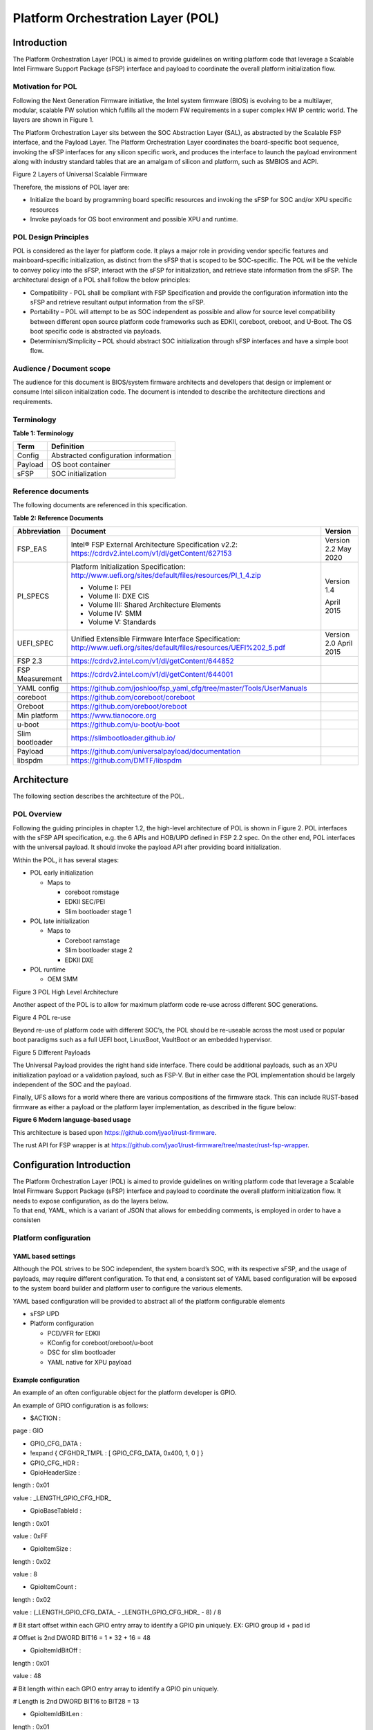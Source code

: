 .. _platform-orchestration-layer-pol:

Platform Orchestration Layer (POL)
==================================

Introduction
------------

The Platform Orchestration Layer (POL) is aimed to provide guidelines on
writing platform code that leverage a Scalable Intel Firmware Support
Package (sFSP) interface and payload to coordinate the overall platform
initialization flow.

Motivation for POL
~~~~~~~~~~~~~~~~~~

Following the Next Generation Firmware initiative, the Intel system
firmware (BIOS) is evolving to be a multilayer, modular, scalable FW
solution which fulfills all the modern FW requirements in a super
complex HW IP centric world. The layers are shown in Figure 1.

The Platform Orchestration Layer sits between the SOC Abstraction Layer
(SAL), as abstracted by the Scalable FSP interface, and the Payload
Layer. The Platform Orchestration Layer coordinates the board-specific
boot sequence, invoking the sFSP interfaces for any silicon specific
work, and produces the interface to launch the payload environment along
with industry standard tables that are an amalgam of silicon and
platform, such as SMBIOS and ACPI.

.. image:: images/image3.png
   :width: 6.5in
   :height: 3.65625in

Figure 2 Layers of Universal Scalable Firmware

Therefore, the missions of POL layer are:

-  Initialize the board by programming board specific resources and
   invoking the sFSP for SOC and/or XPU specific resources

-  Invoke payloads for OS boot environment and possible XPU and runtime.

POL Design Principles
~~~~~~~~~~~~~~~~~~~~~

POL is considered as the layer for platform code. It plays a major role
in providing vendor specific features and mainboard-specific
initialization, as distinct from the sFSP that is scoped to be
SOC-specific. The POL will be the vehicle to convey policy into the
sFSP, interact with the sFSP for initialization, and retrieve state
information from the sFSP. The architectural design of a POL shall
follow the below principles:

-  Compatibility - POL shall be compliant with FSP Specification and
   provide the configuration information into the sFSP and retrieve
   resultant output information from the sFSP.

-  Portability – POL will attempt to be as SOC independent as possible
   and allow for source level compatibility between different open
   source platform code frameworks such as EDKII, coreboot, oreboot, and
   U-Boot. The OS boot specific code is abstracted via payloads.

-  Determinism/Simplicity – POL should abstract SOC initialization
   through sFSP interfaces and have a simple boot flow.

Audience / Document scope
~~~~~~~~~~~~~~~~~~~~~~~~~

The audience for this document is BIOS/system firmware architects and
developers that design or implement or consume Intel silicon
initialization code. The document is intended to describe the
architecture directions and requirements.

.. _terminology-1:

Terminology
~~~~~~~~~~~

.. _terminology_table:

**Table 1: Terminology**

======= ====================================
Term    Definition
======= ====================================
Config  Abstracted configuration information
Payload OS boot container
sFSP    SOC initialization
======= ====================================

Reference documents
~~~~~~~~~~~~~~~~~~~

The following documents are referenced in this specification.

.. _reference_documents:

**Table 2: Reference Documents**

+-----------------+-------------------------------------------------------------------------+-------------+
| Abbreviation    | Document                                                                | Version     |
+=================+=========================================================================+=============+
| FSP_EAS         | Intel® FSP External Architecture                                        | Version 2.2 |
|                 | Specification v2.2:                                                     | May 2020    |
|                 | https://cdrdv2.intel.com/v1/dl/getContent/627153                        |             |
+-----------------+-------------------------------------------------------------------------+-------------+
| PI_SPECS        | Platform Initialization                                                 | Version 1.4 |
|                 | Specification:                                                          |             |
|                 | http://www.uefi.org/sites/default/files/resources/PI_1_4.zip            | April 2015  |
|                 |                                                                         |             |
|                 | -  Volume I: PEI                                                        |             |
|                 |                                                                         |             |
|                 | -  Volume II: DXE CIS                                                   |             |
|                 |                                                                         |             |
|                 | -  Volume III: Shared Architecture                                      |             |
|                 |    Elements                                                             |             |
|                 |                                                                         |             |
|                 | -  Volume IV: SMM                                                       |             |
|                 |                                                                         |             |
|                 | -  Volume V: Standards                                                  |             |
+-----------------+-------------------------------------------------------------------------+-------------+
| UEFI_SPEC       | Unified Extensible Firmware                                             | Version 2.0 |
|                 | Interface Specification:                                                | April 2015  |
|                 | http://www.uefi.org/sites/default/files/resources/UEFI%202_5.pdf        |             |
+-----------------+-------------------------------------------------------------------------+-------------+
| FSP 2.3         | https://cdrdv2.intel.com/v1/dl/getContent/644852                        |             |
+-----------------+-------------------------------------------------------------------------+-------------+
| FSP Measurement | https://cdrdv2.intel.com/v1/dl/getContent/644001                        |             |
+-----------------+-------------------------------------------------------------------------+-------------+
|                 |                                                                         |             |
+-----------------+-------------------------------------------------------------------------+-------------+
| YAML config     | https://github.com/joshloo/fsp_yaml_cfg/tree/master/Tools/UserManuals   |             |
+-----------------+-------------------------------------------------------------------------+-------------+
| coreboot        | https://github.com/coreboot/coreboot                                    |             |
+-----------------+-------------------------------------------------------------------------+-------------+
| Oreboot         | https://github.com/oreboot/oreboot                                      |             |
+-----------------+-------------------------------------------------------------------------+-------------+
| Min platform    | https://www.tianocore.org                                               |             |
+-----------------+-------------------------------------------------------------------------+-------------+
| u-boot          | https://github.com/u-boot/u-boot                                        |             |
+-----------------+-------------------------------------------------------------------------+-------------+
| Slim bootloader | https://slimbootloader.github.io/                                       |             |
+-----------------+-------------------------------------------------------------------------+-------------+
| Payload         | https://github.com/universalpayload/documentation                       |             |
+-----------------+-------------------------------------------------------------------------+-------------+
| libspdm         | https://github.com/DMTF/libspdm                                         |             |
+-----------------+-------------------------------------------------------------------------+-------------+

Architecture
------------

The following section describes the architecture of the POL.

POL Overview
~~~~~~~~~~~~

Following the guiding principles in chapter 1.2, the high-level
architecture of POL is shown in Figure 2. POL interfaces with the sFSP
API specification, e.g. the 6 APIs and HOB/UPD defined in FSP 2.2 spec.
On the other end, POL interfaces with the universal payload. It should
invoke the payload API after providing board initialization.

Within the POL, it has several stages:

-  POL early initialization

   -  Maps to

      -  coreboot romstage

      -  EDKII SEC/PEI

      -  Slim bootloader stage 1

-  POL late initialization

   -  Maps to

      -  Coreboot ramstage

      -  Slim bootloader stage 2

      -  EDKII DXE

-  POL runtime

   -  OEM SMM

.. image:: images/image4.PNG
   :alt: POL High Level Architecture
   :width: 4.16992in
   :height: 3.125in

Figure 3 POL High Level Architecture

Another aspect of the POL is to allow for maximum platform code re-use
across different SOC generations.

.. image:: images/image5.PNG
   :alt: POL re-use
   :width: 6.36547in
   :height: 1.21892in

Figure 4 POL re-use

Beyond re-use of platform code with different SOC’s, the POL should be
re-useable across the most used or popular boot paradigms such as a full
UEFI boot, LinuxBoot, VaultBoot or an embedded hypervisor.

.. image:: images/image6.PNG
   :alt: Different Payloads
   :width: 6.5in
   :height: 2.34653in

Figure 5 Different Payloads

The Universal Payload provides the right hand side interface. There
could be additional payloads, such as an XPU initialization payload or a
validation payload, such as FSP-V. But in either case the POL
implementation should be largely independent of the SOC and the payload.

Finally, UFS allows for a world where there are various compositions of
the firmware stack. This can include RUST-based firmware as either a
payload or the platform layer implementation, as described in the figure
below:

.. image:: images/image7.png
   :width: 5in
   :height: 2.8125in

**Figure 6 Modern language-based usage**

This architecture is based upon https://github.com/jyao1/rust-firmware.

The rust API for FSP wrapper is at https://github.com/jyao1/rust-firmware/tree/master/rust-fsp-wrapper.

Configuration Introduction
--------------------------

| The Platform Orchestration Layer (POL) is aimed to provide guidelines
  on writing platform code that leverage a Scalable Intel Firmware
  Support Package (sFSP) interface and payload to coordinate the overall
  platform initialization flow. It needs to expose configuration, as do
  the layers below.
| To that end, YAML, which is a variant of JSON that allows for
  embedding comments, is employed in order to have a consisten

Platform configuration
~~~~~~~~~~~~~~~~~~~~~~

YAML based settings
^^^^^^^^^^^^^^^^^^^

Although the POL strives to be SOC independent, the system board’s SOC,
with its respective sFSP, and the usage of payloads, may require
different configuration. To that end, a consistent set of YAML based
configuration will be exposed to the system board builder and platform
user to configure the various elements.

YAML based configuration will be provided to abstract all of the
platform configurable elements

-  sFSP UPD

-  Platform configuration

   -  PCD/VFR for EDKII

   -  KConfig for coreboot/oreboot/u-boot

   -  DSC for slim bootloader

   -  YAML native for XPU payload

Example configuration
^^^^^^^^^^^^^^^^^^^^^

An example of an often configurable object for the platform developer is
GPIO.

An example of GPIO configuration is as follows:

- $ACTION :

page : GIO

- GPIO_CFG_DATA :

- !expand { CFGHDR_TMPL : [ GPIO_CFG_DATA, 0x400, 1, 0 ] }

- GPIO_CFG_HDR :

- GpioHeaderSize :

length : 0x01

value : \_LENGTH_GPIO_CFG_HDR\_

- GpioBaseTableId :

length : 0x01

value : 0xFF

- GpioItemSize :

length : 0x02

value : 8

- GpioItemCount :

length : 0x02

value : (_LENGTH_GPIO_CFG_DATA\_ - \_LENGTH_GPIO_CFG_HDR\_ - 8) / 8

# Bit start offset within each GPIO entry array to identify a GPIO pin
uniquely. EX: GPIO group id + pad id

# Offset is 2nd DWORD BIT16 = 1 \* 32 + 16 = 48

- GpioItemIdBitOff :

length : 0x01

value : 48

# Bit length within each GPIO entry array to identify a GPIO pin
uniquely.

# Length is 2nd DWORD BIT16 to BIT28 = 13

- GpioItemIdBitLen :

length : 0x01

value : 13

# Bit offset within each GPIO entry array to indicate SKIP a GPIO
programming

# Offset is 2nd DWORD BIT31 = 63

- GpioItemValidBitOff :

length : 0x01

value : 63

- GpioItemUnused :

length : 0x01

value : 0

# Need 1 bit per GPIO. So this mask byte length needs to be at least
(GpioNumber + 7) / 8

# Padding can be added to let the whole length aligned at DWORD boundary

- GpioBaseTableBitMask :

length : 38

value : {0}

- GpioTableData :

length : 0

value : 0

1.1.1 Example implementation
~~~~~~~~~~~~~~~~~~~~~~~~~~~~

An example of implementation in EDKII is Intel Seamless Board
Configuration (SBC). This feature provides a standardized and
centralized interface for various board HW configuration, including
GPIO, PCIe Clock, USB OC, DRAM, I2C, etc. The interface currently is
leveraging Structured PCD in VPD which allows both manually and tool
assisted modification for different HW setting in EDK2 Platform Payload.

SBC also supports multiple board configuration scenario with board
identifier mapped to SkuId in EDKII PCD.

.. image:: images/image8.png
   :width: 4.4375in
   :height: 2.86458in

Figure 6 Board configuration

Example implementation with Structured PCD:

gBoardModuleTokenSpaceGuid.VpdPcdBoardGpioTable|*|{CODE({

| {GPIO_PIN_1, {GpioSettingA,GpioSettingB, GpioSettingC, ...}},
| {GPIO_PIN_2, {GpioSettingA,GpioSettingB, GpioSettingC, ...}},
| …

{0x0} // terminator

})}

Components in EDKII Bootloader will consume these HW configuration while
the configuration data is already selected based on SkuId during POST.
Then these setting will be applied into silicon or board HW via sFSP.
Necessary information will also be wrapped and passed to OS, such as
GPIO related setting in ACPI Table.

Shareable platform code
~~~~~~~~~~~~~~~~~~~~~~~

For the platform implementation, there are two means of code sharing.
One way to share content is via binary universal payloads, and the other
is via source code.

TBD – example source code. Cite moving of PciBus DXE driver to slim
bootloader stage 2 code

OpenSPDM example as source code for sharing across POL implementations.

Advanced features represent a set of platform technologies that are not
needed for basic boot. These features provide a way to extend the
platform firmware capabilities.

For these features to be sharable and extensible, they must adopt a
high-cohesive, low-coupling design. This means an advanced feature
should be mostly self-contained and expose a set of well defined
interfaces that can be called by components outside the feature scope.

An advanced feature should not directly depend on another advanced
feature. Such a dependency should be resolved via an integration layer
(e.g. Board layer). The following represents a high level design of
Advanced Features.

+-------------+
| AFP1        |
+=============+
| AFP2        |
+-------------+
| AFP3        |
+-------------+
| AFP4        |
+-------------+
| Board Layer |
+-------------+

Advanced feature details 
~~~~~~~~~~~~~~~~~~~~~~~~

The low-level design and implementation of Advanced feature may vary
based on boot loaders and other preferences.

The EDKII Min Platform boot loader follows a rich set of design
guidelines conforming EDKII software framework and UEFI specification.

Examples of construction of a Min Platform can be found at
https://github.com/tianocore/edk2-platforms/blob/master/Platform/Intel/MinPlatformPkg/Docs/A_Tour_Beyond_BIOS_Open_Source_IA_Firmware_Platform_Design_Guide_in_EFI_Developer_Kit_II%20-%20V2.pdf

Shareable platform code - definition
^^^^^^^^^^^^^^^^^^^^^^^^^^^^^^^^^^^^

+In this specification, the shareable platform code focuses on **source
code sharing**. Binary sharing should be considered in scalable FSP.

1. The shareable platform code SHALL be reusable by multiple
   bootloaders, including but not limited, to EDKII, slim bootloader,
   coreboot.

2. The shareable platform code SHOULD be reusable across different boot
   phase, such as EDKII PEI/DXE/SMM phase, the coreboot ROM/RAM stage.
   This highly depends upon the use case.

3. The shareable platform code MAY be used for other firmware. For
   example, the `libspdm <https://github.com/DMTF/libspdm>`_ library may be used for system firmware, BMC
   firmware, or even device firmware. It also depends upon the use case
   – if there is business need for sharing.

Shareable platform code - guideline
^^^^^^^^^^^^^^^^^^^^^^^^^^^^^^^^^^^

1. Don’t consume any boot load specific API. For example, UEFI boot
   services, PCI IO Protocol.

2. Don’t consume standard C library. Not all boot load includes standard
   C library.

3. Use static link library if possible. Don’t use dynamic link library.

4. Use heap carefully. Some environment might not have heap.

5. Use global variable carefully. Some environment may only support
   read-only variable because the code runs on the flash.

6. Don’t use inline assembly. Some build environment may not support
   inline assembly.

7. Another guideline is to not expose internal function in public header
   file. The internal header file should be hidden.

8. Define the boot loader provided library dependency clearly, such as
   Hardware Abstract Layer (HAL). It can make library porting easier.

9. Define the boot loader caller provided function dependency clearly,
   such as a callback function.

Shareable platform code – RUST binding API
^^^^^^^^^^^^^^^^^^^^^^^^^^^^^^^^^^^^^^^^^^

1. Include length parameter for any buffer.

2. Have single owner for one buffer. If the caller allocates the buffer,
   the caller shall free the buffer.

3. Define the contract between the caller and callee. E.g. If the input
   buffer is trusted or untrusted?

4. Define the error behavior clearly. Return? Deadloop? Assert?

Interface definitions
~~~~~~~~~~~~~~~~~~~~~

Shareable platform code APIs 
^^^^^^^^^^^^^^^^^^^^^^^^^^^^

Min Platform Advanced Feature Packages (AFP) in EDKII, coreboot 3rd party directory code
''''''''''''''''''''''''''''''''''''''''''''''''''''''''''''''''''''''''''''''''''''''''

Provide example of the Pci enumeration code/library

Show the generic code such as sharable `libspdm <https://github.com/DMTF/libspdm>`_

Shareable board ASL
^^^^^^^^^^^^^^^^^^^

TBD
'''

Shareable platform code APIs – Rust bindings
^^^^^^^^^^^^^^^^^^^^^^^^^^^^^^^^^^^^^^^^^^^^

A Rust library can be created on top of C - API. For example:

 * `rust-openssl <https://github.com/sfackler/rust-openssl>`_ is a Rust binding for `openssl <https://www.openssl.org/>`_ library.

 * `rust-mbedtls <https://github.com/fortanix/rust-mbedtls>`_ is a Rust binding for `mbedtls <https://tls.mbed.org/>`_ library.

In firmware, we have below example:

 * `r-efi <https://github.com/r-efi/r-efi>`_ defines a set of Rust style UEFI data structure.

 * `uefi-rs <https://github.com/rust-osdev/uefi-rs>`_ provides a set of UEFI services interface in Rust.

 * `rust-fsp-wrapper <https://github.com/jyao1/rust-firmware/tree/master/rust-fsp-wrapper>`_ provides a set of Intel FSP APIs for the FSP wrapper.


XPU considerations
------------------

One of the goals of the USF effort is to help support all classes of
silicon , namely XPU’s. An XPU can be a CPU, such as the SOC based upon
Intel Core, Intel Atom, RISC-V or ARM. In addition, the XPU can include
integrated or discrete graphics (iGFX/dGFX), FPGA, AI, networking, or
acceleration.

To that end, there are various aspects of the XPU support.

These include configuration, update, monitoring, and access, both during
the pre-OS and at OS runtime. In the future the latter may move into
level 0, but for now the USF shall treat these.

Like other aspects of USF, XPU considerations are in the POL
specification since the platform is where all of the system components
come together.

Configuration
~~~~~~~~~~~~~

To configure the XPU, a canonical YAML based configuration file will be
provided.

Build time
^^^^^^^^^^

Post ship
^^^^^^^^^

Pre-OS
''''''

Runtime
'''''''

Initialization
~~~~~~~~~~~~~~

Initialization can include having the XPU as part of the sFSP, a
dedicated payload, a UEFI or legacy BIOS option ROM, or some open source
POL portable library.

Open source portable initialization code
^^^^^^^^^^^^^^^^^^^^^^^^^^^^^^^^^^^^^^^^

Dedicated payload 
^^^^^^^^^^^^^^^^^

Option ROM (e.g., dGFX or networking HBA)
^^^^^^^^^^^^^^^^^^^^^^^^^^^^^^^^^^^^^^^^^

sFSP element (e.g., iGFX in Core CPUs)
^^^^^^^^^^^^^^^^^^^^^^^^^^^^^^^^^^^^^^

Update
~~~~~~

It is critical to support both the factory time integration of the XPU
support into the IFWI and/or post ship update of XPU support code.

Slim bootloader update payload
^^^^^^^^^^^^^^^^^^^^^^^^^^^^^^

Overview
''''''''

SBL embedded a built-in Firmware Update (FWU) payload to perform a
secure and power fail-safe firmware update flow. It contains redundant
boot partitions and depends on hardware assisted boot partition switch
to support fail-safe update.

SBL provides abstracted ACPI/WMI interface to trigger FWU flow, EDK2
similar capsule update mechanism to pass the new firmware to bootloader,
and EDK2 similar way to report the FWU status back to OS through ACPI
table.

Firmware Update Flow
''''''''''''''''''''

SBL firmware update flow utilizes redundant boot partition to perform
firmware update in a reliable way. It involves the following high-level
steps:

-  Boot from Partition A

-  Update Partition B

-  Activate Partition B

-  Reboot

-  Boot from Partition B

-  Update Partition A

-  Activate Partition A

-  Reboot

-  Report Firmware Update status

-  Terminate firmware update flow.

-  Reset system to continue booting to operating system.

Below is a detailed FWU flow chart for SBL.

.. image:: images/image9.png
   :width: 6.14124in
   :height: 4.89583in

Figure 7

-  Firmware Update capsule is copied to designated location. This
   location is configurable through SBL configuration options.

-  Firmware update is triggered from SBL shell or from Operating system
   and followed by a system reset.

-  SBL detects firmware update signal and sets platform into firmware
   update mode.

-  SBL identifies firmware update mode and loads firmware update payload
   to start update flow.

-  Firmware Update payload gathers capsule image from selected media and
   verifies capsule data. If successful, continues with firmware update.

-  Firmware update payload initializes state machine and identifies the
   update images in the capsule.

-  FWU payload loops through and updates each firmware identified in the
   capsule image.

-  FWU records update status after each firmware update.

-  If the firmware is requesting reset after update, reset the system to
   continue updating other firmware in the capsule.

-  In case of a power failure, FWU payload will use the state machine
   stored in flash to resume from the interrupted state.

Firmware Update Triggering
''''''''''''''''''''''''''

SBL provides a platform independent abstracted way of triggering
firmware update from operating system through ACPI or WMI interfaces.

SBL provides common ACPI methods, DWMI.WQ00 for read and DWMI.WS00 for
write to a platform specific chipset register that can survive a reset
to signal firmware update. This ACPI method can be called by driver or
application to request triggering a firmware update. On the following
reboot flow, once the firmware update signal is detected, this signal
will be stored into flash so that the following firmware update flow can
resume in case of a power failure in the middle of the process.

For OS that supports WMI, such as Windows, SBL further exposes
AcpiFirmwareCommunication WMI service through ACPI table to allow
triggering firmware updates directly using WMI from applications.

Firmware Update Status
''''''''''''''''''''''

SBL reports firmware update status through custom defined Firmware
Update status (FWST) ACPI table. FWST ACPI table will be available as
part of RSDT and can be identified with a table signature “FWST”. FWST
ACPI table makes use of EFI_SYSTEM_RESOURCE_TABLE defined in UEFI
specification to report firmware update status. It adds additional ACPI
header on top of it to make it conform to ACPI speciation. OS can use
this ACPI table to retrieve the previous firmware update information.

UEFI capsule update
^^^^^^^^^^^^^^^^^^^

AB update of payload for coreboot
^^^^^^^^^^^^^^^^^^^^^^^^^^^^^^^^^

Monitoring
~~~~~~~~~~

The ability to ascertain status of the platform and XPU’s has various
modalities.

UEFI tables
^^^^^^^^^^^

ACPI
^^^^

POL examples
------------

This chapter gives a reference implementation of POL under EDKII
framework. Below shows the code layout that POL has a dedicated package
to hold all POL related code.

Slim bootloader
~~~~~~~~~~~~~~~

Slim Bootloader (SBL) is a flexible, lightweight, and open-source
reference boot loader solution designed for Intel platforms. SBL is
architected with a modular approach by providing very basic hardware
initialization in bootloader, then launching a payload to boot to final
OS or application. The payload is flexible and can be at user’s choice
to meet special needs. The SBL overall architecture is shown in the
diagram below:

.. image:: images/image10.png
   :width: 6.36458in
   :height: 2.10417in

Figure 8: SBL Architecture

SBL takes a linear staged boot approach to initialize the platform. As
illustrated in the diagram below, in each stage, SBL utilizes Intel® FSP
API interfaces to initialize the silicon and utilizes static library
interfaces to initialize the board. 

.. image:: images/image11.png

**Figure 9: SBL Linear Staged Boot Approach**

These static library interfaces are aligned with EDK2 base library implementation to the abstract board initialization API. For examples, see Figure 9 above and GPIO initialization, ACPI
initialization, etc.

The detailed SBL stages are listed in the table below:

+----------+----------------------------------------------------------+
| Stage    | Description                                              |
+==========+==========================================================+
| Stage 1A | Stage 1A contains reset vector and is first stage to     |
|          | gain control. It is responsible for very basic platform  |
|          | execution environment initialization to enable following |
|          | stage execution. It includes temporary memory, debug     |
|          | port, etc.                                               |
+----------+----------------------------------------------------------+
| Stage 1B | Stage 1B is the “pre-memory” stage and is responsible    |
|          | for loading configuration data and initialization system |
|          | main memory. After memory is available, it will load and |
|          | verify Stage2 for execution.                             |
+----------+----------------------------------------------------------+
| Stage 2  | Stage 2 is the “post-memory” stage and is responsible    |
|          | for all initialization the remaining platform, including |
|          | chipset, CPU, I/O, ACPI, PCI, etc.                       |
+----------+----------------------------------------------------------+
| Payload  | Payload is the bridge between bootloader and the OS. It  |
|          | provides standard boot device initialize to further      |
|          | load, verify and launch OS images. It also performs      |
|          | specific actions, such as firmware update.               |
+----------+----------------------------------------------------------+

As stated above, SBL utilizes static library class to abstract the API
interfaces for platform initialization. These libraries are written in
pure C language so that it can easily be shared between different boot
solutions. For example, many base library instances in EDK2 MdePkg are
directly leveraged by SBL. Many other libraries, such as SoC access
libraries, feature libraries are also ported from corresponding EDK2
libraries through removing UEFI specific dependencies. In addition, ACPI
ASL files are also borrowed from EDK2 directly. These sharable libraries
and files make it easier to quickly enable a platform using the boot
solution at user’s choice.

.. image:: images/image12.png
   :width: 5in
   :height: 3.03125in

u-boot
~~~~~~

U-Boot can be fabricated as a POL or a payload.

Oreboot
~~~~~~~

Oreboot is a RUST-based POL example

coreboot
~~~~~~~~

coreboot is a POL example

EDKII
~~~~~

| EDKII can be used to create an FSP, such as
  https://github.com/tianocore/edk2/tree/master/IntelFsp2Pkg described in https://www.intel.com/content/dam/develop/public/us/en/documents/a-tour-beyond-bios-creating-the-intel-firmware-support-package-with-the-efi-developer-kit-ii-fsp2-0.pdf
| EDKII can also be a POL, including the MinPlatform
  https://github.com/tianocore/edk2-platforms/blob/master/Platform/Intel/Readme.md.

EDKII can also be used to create a payload, such as
https://github.com/tianocore/edk2/tree/master/UefiPayloadPkg.

Components
^^^^^^^^^^

Components in EDKII based firmware can be separated into three
categories:

-  EDKII Bootloader

-  UEFI Universal Payload

-  EDKII UEFI Platform Payload (Optional)

.. image:: images/image13.png
   :width: 6.5in
   :height: 0.79583in

**Figure 10**

The system boot starts from EDKII Bootloader where the FSP is invoked to
initialize the silicon. Then the Bootloader follows the Payload
specification to load and start UEFI Universal Payload. It may pass
additional FV location information to UEFI Universal Payload which tells
the optional EDKII UEFI Platform Payload.

EDKII Bootloader consists of reset vector code, necessary platform
specific code and EDKII generic code that launches FSP. In the end of
EDKII Bootloader, it transfers the control from EDKII Bootloader to UEFI
Universal Payload through DxeIpl PEIM. Each platform vendor develops its
EDKII Bootloader and the implementations for different platforms are
different.

UEFI Universal Payload consists of all the platform agnostic drivers
that prepare the UEFI OS booting environment. For example, the RTC
driver to support UEFI time services, the MTC driver to support the UEFI
Monotonic Counter services. The “Universal” in the name stands for the
goal that the same payload binary can be used by different bootloaders
and different platforms. There is only one implementation instance of
the UEFI Universal Payload. For example, Slim bootloader and EDKII
Bootloader can boot to UEFI OS by using the same UEFI Universal Payload.
All the SOC and platform specific information is abstracted in EDKII
Bootloader and passed to UEFI Universal Payload. The abstraction format
is defined by Payload specification.

EDKII UEFI Platform Payload is an optional component. It consists of
platform specific implementations:

.. image:: images/image14.png

that must be done in payload phase.

Theoretically this component can be eliminated by moving all
implementations to EDKII Bootloader.

Figure 11

Data Flow
^^^^^^^^^

EDKII Bootloader passes SOC and platform information through HOBs to
UEFI Universal Payload. UEFI Universal Payload interacts with EDKII UEFI
Platform Payload through Protocols. EDKII Bootloader can use any
mechanism to pass information to EDKII UEFI Platform Payload since both
are owned by the platform vendor.

.. image:: images/image15.png
   :alt: Universal Payload, UEFI Platform Payload, and EDKII Bootloader
   :width: 6.5in
   :height: 2.86319in

**Figure 12: Universal Payload, UEFI Platform Payload, and EDKII Bootloader**

